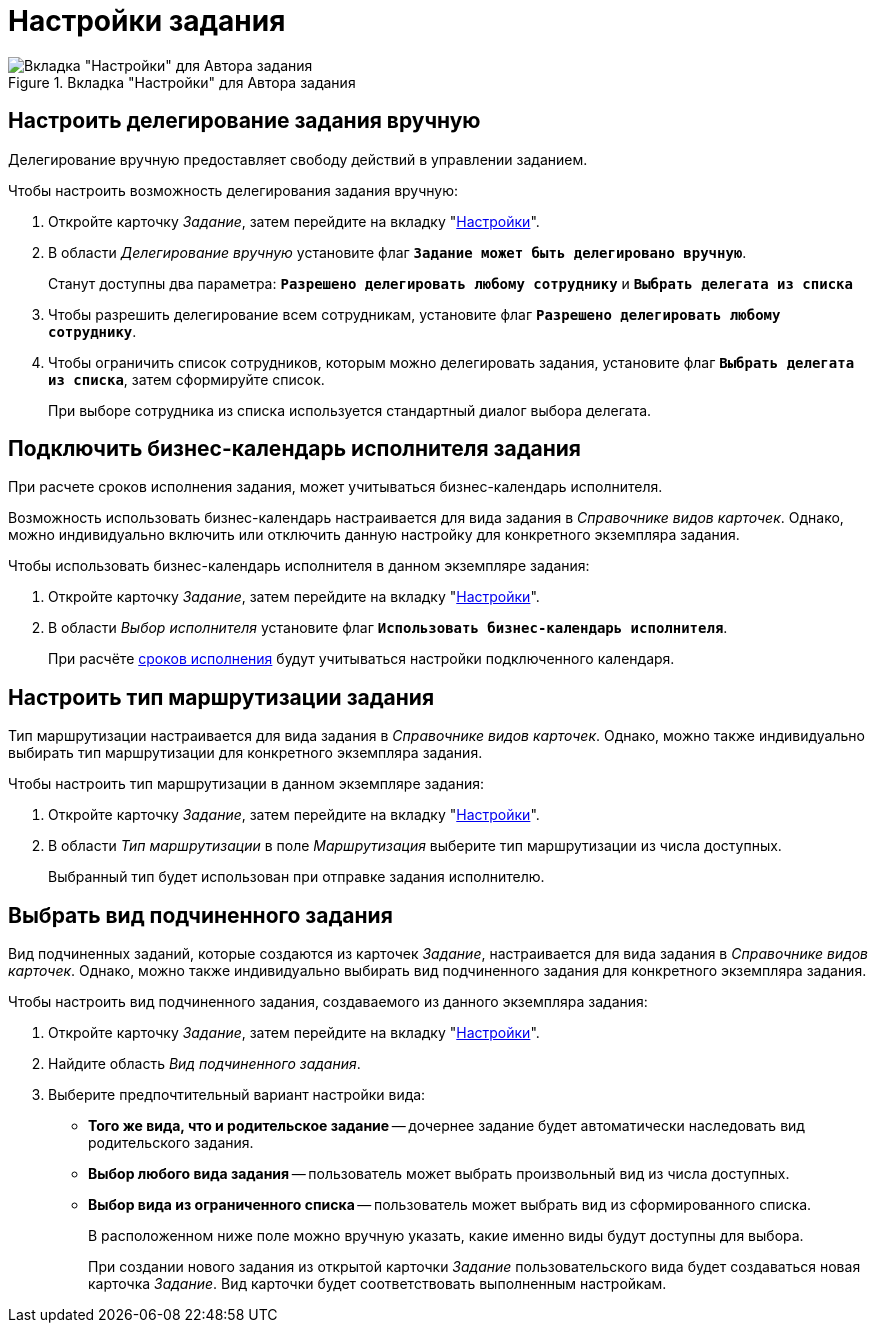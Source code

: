 = Настройки задания

.Вкладка "Настройки" для Автора задания
image::task-settings-tab.png[Вкладка "Настройки" для Автора задания]

[#manual-delegating]
== Настроить делегирование задания вручную

Делегирование вручную предоставляет свободу действий в управлении заданием.

.Чтобы настроить возможность делегирования задания вручную:
. Откройте карточку _Задание_, затем перейдите на вкладку "xref:task/card.adoc#settings-tab[Настройки]".
. В области _Делегирование вручную_ установите флаг `*Задание может быть делегировано вручную*`.
+
Станут доступны два параметра: `*Разрешено делегировать любому сотруднику*` и `*Выбрать делегата из списка*`
+
. Чтобы разрешить делегирование всем сотрудникам, установите флаг `*Разрешено делегировать любому сотруднику*`.
. Чтобы ограничить список сотрудников, которым можно делегировать задания, установите флаг `*Выбрать делегата из списка*`, затем сформируйте список.
+
При выборе сотрудника из списка используется стандартный диалог выбора делегата.

[#calendar]
== Подключить бизнес-календарь исполнителя задания

При расчете сроков исполнения задания, может учитываться бизнес-календарь исполнителя.

Возможность использовать бизнес-календарь настраивается для вида задания в _Справочнике видов карточек_. Однако, можно индивидуально включить или отключить данную настройку для конкретного экземпляра задания.

.Чтобы использовать бизнес-календарь исполнителя в данном экземпляре задания:
. Откройте карточку _Задание_, затем перейдите на вкладку "xref:task/card.adoc#settings-tab[Настройки]".
. В области _Выбор исполнителя_ установите флаг `*Использовать бизнес-календарь исполнителя*`.
+
При расчёте xref:task/create.adoc#deadlines[сроков исполнения] будут учитываться настройки подключенного календаря.

[#routing]
== Настроить тип маршрутизации задания

Тип маршрутизации настраивается для вида задания в _Справочнике видов карточек_. Однако, можно также индивидуально выбирать тип маршрутизации для конкретного экземпляра задания.

.Чтобы настроить тип маршрутизации в данном экземпляре задания:
. Откройте карточку _Задание_, затем перейдите на вкладку "xref:task/card.adoc#settings-tab[Настройки]".
. В области _Тип маршрутизации_ в поле _Маршрутизация_ выберите тип маршрутизации из числа доступных.
+
Выбранный тип будет использован при отправке задания исполнителю.

[#subordinate-kind]
== Выбрать вид подчиненного задания

Вид подчиненных заданий, которые создаются из карточек _Задание_, настраивается для вида задания в _Справочнике видов карточек_. Однако, можно также индивидуально выбирать вид подчиненного задания для конкретного экземпляра задания.

.Чтобы настроить вид подчиненного задания, создаваемого из данного экземпляра задания:
. Откройте карточку _Задание_, затем перейдите на вкладку "xref:task/card.adoc#settings-tab[Настройки]".
. Найдите область _Вид подчиненного задания_.
. Выберите предпочтительный вариант настройки вида:
+
* *Того же вида, что и родительское задание* -- дочернее задание будет автоматически наследовать вид родительского задания.
* *Выбор любого вида задания* -- пользователь может выбрать произвольный вид из числа доступных.
* *Выбор вида из ограниченного списка* -- пользователь может выбрать вид из сформированного списка.
+
В расположенном ниже поле можно вручную указать, какие именно виды будут доступны для выбора.
+
При создании нового задания из открытой карточки _Задание_ пользовательского вида будет создаваться новая карточка _Задание_. Вид карточки будет соответствовать выполненным настройкам.
